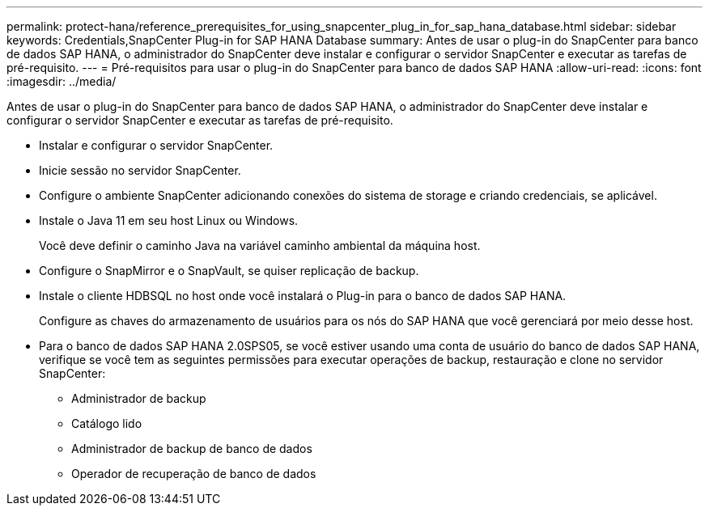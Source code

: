 ---
permalink: protect-hana/reference_prerequisites_for_using_snapcenter_plug_in_for_sap_hana_database.html 
sidebar: sidebar 
keywords: Credentials,SnapCenter Plug-in for SAP HANA Database 
summary: Antes de usar o plug-in do SnapCenter para banco de dados SAP HANA, o administrador do SnapCenter deve instalar e configurar o servidor SnapCenter e executar as tarefas de pré-requisito. 
---
= Pré-requisitos para usar o plug-in do SnapCenter para banco de dados SAP HANA
:allow-uri-read: 
:icons: font
:imagesdir: ../media/


[role="lead"]
Antes de usar o plug-in do SnapCenter para banco de dados SAP HANA, o administrador do SnapCenter deve instalar e configurar o servidor SnapCenter e executar as tarefas de pré-requisito.

* Instalar e configurar o servidor SnapCenter.
* Inicie sessão no servidor SnapCenter.
* Configure o ambiente SnapCenter adicionando conexões do sistema de storage e criando credenciais, se aplicável.
* Instale o Java 11 em seu host Linux ou Windows.
+
Você deve definir o caminho Java na variável caminho ambiental da máquina host.

* Configure o SnapMirror e o SnapVault, se quiser replicação de backup.
* Instale o cliente HDBSQL no host onde você instalará o Plug-in para o banco de dados SAP HANA.
+
Configure as chaves do armazenamento de usuários para os nós do SAP HANA que você gerenciará por meio desse host.

* Para o banco de dados SAP HANA 2.0SPS05, se você estiver usando uma conta de usuário do banco de dados SAP HANA, verifique se você tem as seguintes permissões para executar operações de backup, restauração e clone no servidor SnapCenter:
+
** Administrador de backup
** Catálogo lido
** Administrador de backup de banco de dados
** Operador de recuperação de banco de dados



